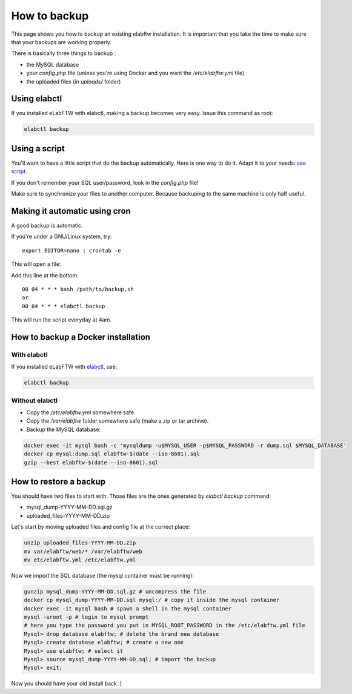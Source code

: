 .. _backup:

How to backup
=============

This page shows you how to backup an existing elabftw installation. It is important that you take the time to make sure that your backups are working properly.

.. image:: img/didyoubackup.jpg

There is basically three things to backup :

* the MySQL database
* your `config.php` file (unless you're using Docker and you want the `/etc/elabftw.yml` file)
* the uploaded files (in `uploads/` folder)

Using elabctl
-------------

If you installed eLabFTW with elabctl, making a backup becomes very easy. Issue this command as root:

.. code-block:: bash

    elabctl backup

Using a script
--------------

You'll want to have a little script that do the backup automatically.
Here is one way to do it. Adapt it to your needs: `see script <https://gist.github.com/NicolasCARPi/5d9e2599857a148a54b0>`_.

If you don't remember your SQL user/password, look in the `config.php` file!

Make sure to synchronize your files to another computer. Because backuping to the same machine is only half useful.

Making it automatic using cron
------------------------------

A good backup is automatic.

If you're under a GNU/Linux system, try::

    export EDITOR=nano ; crontab -e

This will open a file:

.. image:: img/crontab.png

Add this line at the bottom::

    00 04 * * * bash /path/to/backup.sh
    or
    00 04 * * * elabctl backup

This will run the script everyday at 4am.

How to backup a Docker installation
-----------------------------------

With elabctl
````````````
If you installed eLabFTW with `elabctl <https://github.com/elabftw/elabctl>`_, use:

.. code-block:: bash

    elabctl backup

Without elabctl
```````````````
* Copy the `/etc/elabftw.yml` somewhere safe.
* Copy the `/var/elabftw` folder somewhere safe (make a zip or tar archive).
* Backup the MySQL database:

.. code-block:: bash

    docker exec -it mysql bash -c 'mysqldump -u$MYSQL_USER -p$MYSQL_PASSWORD -r dump.sql $MYSQL_DATABASE'
    docker cp mysql:dump.sql elabftw-$(date --iso-8601).sql
    gzip --best elabftw-$(date --iso-8601).sql

How to restore a backup
-----------------------

You should have two files to start with. Those files are the ones generated by `elabctl backup` command:

* mysql_dump-YYYY-MM-DD.sql.gz
* uploaded_files-YYYY-MM-DD.zip

Let's start by moving uploaded files and config file at the correct place:

.. code-block:: bash

    unzip uploaded_files-YYYY-MM-DD.zip
    mv var/elabftw/web/* /var/elabftw/web
    mv etc/elabftw.yml /etc/elabftw.yml

Now we import the SQL database (the mysql container must be running):

.. code-block:: bash

    gunzip mysql_dump-YYYY-MM-DD.sql.gz # uncompress the file
    docker cp mysql_dump-YYYY-MM-DD.sql mysql:/ # copy it inside the mysql container
    docker exec -it mysql bash # spawn a shell in the mysql container
    mysql -uroot -p # login to mysql prompt
    # here you type the password you put in MYSQL_ROOT_PASSWORD in the /etc/elabftw.yml file
    Mysql> drop database elabftw; # delete the brand new database
    Mysql> create database elabftw; # create a new one
    Mysql> use elabftw; # select it
    Mysql> source mysql_dump-YYYY-MM-DD.sql; # import the backup
    Mysql> exit;

Now you should have your old install back :)
